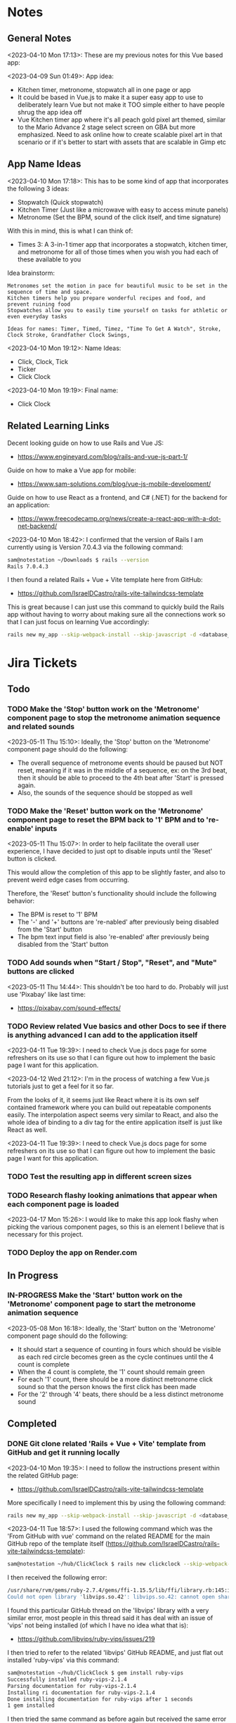 #+TODO: TODO(t) IN-PROGRESS (p) | DONE(d) CANCELLED(c)
#+PRIORITIES: 1 5 3
* Notes
** General Notes
<2023-04-10 Mon 17:13>: These are my previous notes for this Vue based app:

<2023-04-09 Sun 01:49>: App idea:
- Kitchen timer, metronome, stopwatch all in one page or app
- It could be based in Vue.js to make it a super easy app to use to deliberately learn Vue but not make it TOO simple either to have people shrug the app idea off
- Vue Kitchen timer app where it's all peach gold pixel art themed, similar to the Mario Advance 2 stage select screen on GBA but more emphasized. Need to ask online how to create scalable pixel art in that scenario or if it's better to start with assets that are scalable in Gimp etc

** App Name Ideas
<2023-04-10 Mon 17:18>: This has to be some kind of app that incorporates the following 3 ideas:
- Stopwatch (Quick stopwatch)
- Kitchen Timer (Just like a microwave with easy to access minute panels)
- Metronome (Set the BPM, sound of the click itself, and time signature)

With this in mind, this is what I can think of:
- Times 3: A 3-in-1 timer app that incorporates a stopwatch, kitchen timer, and metronome for all of those times when you wish you had each of these available to you

Idea brainstorm:
#+begin_src text
Metronomes set the motion in pace for beautiful music to be set in the sequence of time and space.
Kitchen timers help you prepare wonderful recipes and food, and prevent ruining food
Stopwatches allow you to easily time yourself on tasks for athletic or even everyday tasks

Ideas for names: Timer, Timed, Timez, "Time To Get A Watch", Stroke, Clock Stroke, Grandfather Clock Swings,
#+end_src

<2023-04-10 Mon 19:12>: Name Ideas:
- Click, Clock, Tick
- Ticker
- Click Clock

<2023-04-10 Mon 19:19>: Final name:
- Click Clock

** Related Learning Links
Decent looking guide on how to use Rails and Vue JS:
- https://www.engineyard.com/blog/rails-and-vue-js-part-1/

Guide on how to make a Vue app for mobile:
- https://www.sam-solutions.com/blog/vue-js-mobile-development/

Guide on how to use React as a frontend, and C# (.NET) for the backend for an application:
- https://www.freecodecamp.org/news/create-a-react-app-with-a-dot-net-backend/

<2023-04-10 Mon 18:42>: I confirmed that the version of Rails I am currently using is Version 7.0.4.3 via the following command:
#+begin_src bash
sam@notestation ~/Downloads $ rails --version
Rails 7.0.4.3
#+end_src

I then found a related Rails + Vue + Vite template here from GitHub:
- https://github.com/IsraelDCastro/rails-vite-tailwindcss-template

This is great because I can just use this command to quickly build the Rails app without having to worry about making sure all the connections work so that I can just focus on learning Vue accordingly:
#+begin_src bash
rails new my_app --skip-webpack-install --skip-javascript -d <database_you_want> -m https://raw.githubusercontent.com/IsraelDCastro/rails-vite-tailwindcss-template/master/template.rb --vue
#+end_src

* Jira Tickets
** Todo
*** TODO Make the 'Stop' button work on the 'Metronome' component page to stop the metronome animation sequence and related sounds
<2023-05-11 Thu 15:10>: Ideally, the 'Stop' button on the 'Metronome' component page should do the following:
- The overall sequence of metronome events should be paused but NOT reset, meaning if it was in the middle of a sequence, ex: on the 3rd beat, then it should be able to proceed to the 4th beat after 'Start' is pressed again.
- Also, the sounds of the sequence should be stopped as well

*** TODO Make the 'Reset' button work on the 'Metronome' component page to reset the BPM back to '1' BPM and to 're-enable' inputs
<2023-05-11 Thu 15:07>: In order to help facilitate the overall user experience, I have decided to just opt to disable inputs until the 'Reset' button is clicked.

This would allow the completion of this app to be slightly faster, and also to prevent weird edge cases from occurring.

Therefore, the 'Reset' button's functionality should include the following behavior:
- The BPM is reset to '1' BPM
- The '-' and '+' buttons are 're-nabled' after previously being disabled from the 'Start' button
- The bpm text input field is also 're-enabled' after previously being disabled from the 'Start' button

*** TODO Add sounds when "Start / Stop", "Reset", and "Mute" buttons are clicked
<2023-05-11 Thu 14:44>: This shouldn't be too hard to do. Probably will just use 'Pixabay' like last time:
- https://pixabay.com/sound-effects/

*** TODO Review related Vue basics and other Docs to see if there is anything advanced I can add to the application itself
<2023-04-11 Tue 19:39>: I need to check Vue.js docs page for some refreshers on its use so that I can figure out how to implement the basic page I want for this application.

<2023-04-12 Wed 21:12>: I'm in the process of watching a few Vue.js tutorials just to get a feel for it so far.

From the looks of it, it seems just like React where it is its own self contained framework where you can build out repeatable components easily. The interpolation aspect seems very similar to React, and also the whole idea of binding to a div tag for the entire application itself is just like React as well.

<2023-04-11 Tue 19:39>: I need to check Vue.js docs page for some refreshers on its use so that I can figure out how to implement the basic page I want for this application.
*** TODO Test the resulting app in different screen sizes
*** TODO Research flashy looking animations that appear when each component page is loaded
<2023-04-17 Mon 15:26>: I would like to make this app look flashy when picking the various component pages, so this is an element I believe that is necessary for this project.
*** TODO Deploy the app on Render.com
** In Progress
*** IN-PROGRESS Make the 'Start' button work on the 'Metronome' component page to start the metronome animation sequence
<2023-05-08 Mon 16:18>: Ideally, the 'Start' button on the 'Metronome' component page should do the following:
- It should start a sequence of counting in fours which should be visible as each red circle becomes green as the cycle continues until the 4 count is complete
- When the 4 count is complete, the '1' count should remain green
- For each '1' count, there should be a more distinct metronome click sound so that the person knows the first click has been made
- For the '2' through '4' beats, there should be a less distinct metronome sound
** Completed
*** DONE Git clone related 'Rails + Vue + Vite' template from GitHub and get it running locally
<2023-04-10 Mon 19:35>: I need to follow the instructions present within the related GitHub page:
- https://github.com/IsraelDCastro/rails-vite-tailwindcss-template

More specifically I need to implement this by using the following command:
#+begin_src bash
rails new my_app --skip-webpack-install --skip-javascript -d <database_you_want> -m https://raw.githubusercontent.com/IsraelDCastro/rails-vite-tailwindcss-template/master/template.rb --vue
#+end_src

<2023-04-11 Tue 18:57>: I used the following command which was the 'From GitHub with vue' command on the related README  for the main GitHub repo of the template itself (https://github.com/IsraelDCastro/rails-vite-tailwindcss-template):
#+begin_src bash
sam@notestation ~/hub/ClickClock $ rails new clickclock --skip-webpack-install --skip-javascript -d postgresql -m https://raw.githubusercontent.com/IsraelDCastro/rails-vite-tailwindcss-template/master/template.rb --vue
#+end_src

I then received the following error:
#+begin_src bash
/usr/share/rvm/gems/ruby-2.7.4/gems/ffi-1.15.5/lib/ffi/library.rb:145:in `block in ffi_lib': Could not open library 'vips.so.42': vips.so.42: cannot open shared object file: No such file or directory. (LoadError)
Could not open library 'libvips.so.42': libvips.so.42: cannot open shared object file: No such file or directory
#+end_src

I found this particular GitHub thread on the 'libvips' library with a very similar error, most people in this thread said it has deal with an issue of 'vips' not being installed (of which I have no idea what that is):
- https://github.com/libvips/ruby-vips/issues/219

I then tried to refer to the related 'libvips' GitHub README, and just flat out installed 'ruby-vips' via this command:
#+begin_src bash
sam@notestation ~/hub/ClickClock $ gem install ruby-vips
Successfully installed ruby-vips-2.1.4
Parsing documentation for ruby-vips-2.1.4
Installing ri documentation for ruby-vips-2.1.4
Done installing documentation for ruby-vips after 1 seconds
1 gem installed
#+end_src

I then tried the same command as before again but received the same error as before:
#+begin_src bash
sam@notestation ~/hub/ClickClock $ rails new clickclock --skip-webpack-install --skip-javascript -d postgresql -m https://raw.githubusercontent.com/IsraelDCastro/rails-vite-tailwindcss-template/master/template.rb --vue
#+end_src

<2023-04-11 Tue 19:21>: I then did more research and found this particular GitHub issues thread on the same error as shown above:
- https://github.com/loomio/loomio/issues/9492

Within that thread, one of the commenters said to literally install the affected dependency, so I tried to via this command:
#+begin_src bash
sam@notestation ~/hub/ClickClock $ sudo apt-get install libvips libvips-dev
#+end_src

I was able to then successfully be able to get the related command working without a problem:
#+begin_src bash
sam@notestation ~/hub/ClickClock $ rails new clickclock --skip-webpack-install --skip-javascript -d postgresql -m https://raw.githubusercontent.com/IsraelDCastro/rails-vite-tailwindcss-template/master/template.rb --vue
#+end_src

<2023-04-11 Tue 19:38>: I was able to run 'rails s' without an issue, so I would say this portion is complete. The next item is to actually check out Vue's related docs.
*** DONE Install Vue + Vite since they go hand in hand with each other to get the basic 'Hello World' app working in 'dev' mode
<2023-04-17 Mon 11:44>: After a bit of thinking on this topic, I realized that my previous route of hoping some random Rails template would work is kind of silly. Plus, it didn't even install the package.json needed for Vue so clearly something is messed up with that guy's project, and he didn't bother to reply to my GitHub isuses page bug report, so it's whatever. I need to move on anyway.

With this in mind, I tried using this particular video as a guide:
- Creating Your First Vue 3 App with Vite - A Beginner's Tutorial (https://www.youtube.com/watch?v=JLt3GrDZDvQ)

I also used the related 'Vite' docs in tandem:
- https://vitejs.dev/guide/

I used this command accordingly:
#+begin_src bash
npm create vite@latest
#+end_src

I then followed the prompts accordingly.

I then proceeded to do the following commands:
#+begin_src bash
npm install
npm run dev
#+end_src

<2023-04-17 Mon 11:50> With that in mind, I was able to get the 'Hello World' type Vue app to work as intended.
*** DONE Modify actual 'Hello World' Vue app to display a few other items so that I get the hang of actually editing the project
<2023-04-17 Mon 11:51>: I would like to figure out how to actually edit their 'Hello World' project so that I can figure out how to build more components for the application itself.

<2023-04-17 Mon 11:52>: As per the main homepage from the 'Hello World' app itself, it asked me to modify the 'components/HelloWorld.vue' file in order to modify it accordingly.

It seems like it does components in a similar way to how React does it, so it shouldn't take too much brain power to figure out how to add more components as I go along.

<2023-04-17 Mon 14:21>: I used the following video as a reference ontop of the existing Docs since I just wanted to add components as I went along and multiple 'Views' to add different pages. This guy basically uses Vue + Vite + Vue-Router, which is exactly what I'm using in my scenario:
- How to Setup a Basic Vite + Vue Project (+ Vue Router) 2022 (https://www.youtube.com/watch?v=PciUq6HcUNc)

I also used the 'Vue Router' docs as well:
- https://router.vuejs.org/installation.html

I used the following command to install version 4 of 'Vue-Router':
#+begin_src bash
npm install vue-router@4
#+end_src

I then proceeded to follow the guide, and overall, I got a working app with multiple 'views' for separate pages.

I was a bit confused on what was the difference between 'components' and 'views' for the Vue.js framework, but after a bit of research, I found this particular answer on StackOverflow which helped elucidate this process for me:
- https://stackoverflow.com/questions/50865828/what-is-the-difference-between-the-views-and-components-folders-in-a-vue-project

Basically, its just a matter of preference. From my understanding, you place the individual 'View' pages in the 'views' directory

*** DONE Record related command to run application in 'dev' mode
<2023-04-17 Mon 15:32>: Just wanted to include this for future reference, aka if you want to just run this application in 'dev' mode, just use the following command:
#+begin_src bash
npm run dev
#+end_src
*** DONE Work on creating a Figma wireframe for the application to plan out what I want on each component page
<2023-04-11 Tue 19:40>: I would like to revisit some basic Figma tutorials to get a good wireframe going for the application itself so I can plan out its features.

<2023-04-17 Mon 15:25>: This should be my next step as I really should be wireframing out the overall look and feel of the app.

Afterwards, I will translate it to Vue based components.

Once the basic components are then present, I can proceed with making flashy looking buttons, and looking into cool animations.

<2023-04-18 Tue 14:14>: I was able to watch this video to learn more of the basics of Figma, and honestly, it's not too hard. I think before when I tried using it, I was under pressure of trying to do that stupid test for that one shill ass job.

Most of these YouTubers in this realm are a bit grifty, but this video was good to learn the basics:
- Figma UI Design Tutorial: Get Started in Just 24 Minutes! (https://www.youtube.com/watch?v=FTFaQWZBqQ8)

Also, the only site that was worthwhile for icons with a related account was this one:
- https://freeicons.io/

Here's a useful site to obtain related Figma templats for reference to see what other people have done for mobile app designs:
- https://figmaresource.com/category/ui-kits/page/5/

Here was a cool Half Life themed one I found that had a really really cool looking center button I would love to replicate sometime:
- https://www.figma.com/file/oIAQW5RLtTgVqBAH73TeMi/Half-Life?node-id=30-3075&t=09r6OM5YsT0Cb84H-0

<2023-04-18 Tue 14:39>: Overall, the design is complete here:
- https://www.figma.com/file/45qGh4g17WCbewzEaZX70s/ClickClock-Figma-Template

I really like what I did so far and I think it's pretty good for what I did so far. Simple yet effective. Honestly, it looks good.

Now I have to figure out how to pull all of this out of Figma, and into an actual website that I can play with.
*** DONE Figure out a gameplan to translate Figma wireframe site components into actual useable Vue basd web components
<2023-04-18 Tue 14:41>: My next goal is to translate what I created for the wireframe and into an actual Vue app itself.

Related links I researched:
- This is a somewhat long-winded React centered tutorial on how to translate Figma components into a React component. Though it's useful, I really just need to export what I created into HTML components or at least buttons etc to be placed onto a page so I don't think this is the best route honestly at the moment:
- Figma To React JS | Build A Modern Responsive Website - Project Set Up (https://www.youtube.com/watch?v=zwj4x2q_HcE)

<2023-04-18 Tue 15:16>: After doing some research, most of what's present is just "Use this plugin" --> followed by "Oh wow, this plugin doesn't even translate the page correctly" / "Oh wow, it's not even letting me export the buttons as intended"

What's pretty ironic is that I might have to just go ahead and implement this by hand manually since there's no really easy way to do this...

You would think... for a tool like Figma that they didn't think to help facilitate the process of exporting the designs themselves into translatable web pages... It makes no sense to me why they have to piggyback off of rando 'plugin' creators...

Either way, I guess I have to make these components manually for now, but at least I have a very good sense of what I actually want to do.

What I will probably do in the truest sense / easiest route is to just make a literal mockup of the current design with div tags and buttons, scale it up to look close to what I planned, and go from there.

This beats having to figure out which plugin ACTUALLY works from Figma. I will admit though, it is a really nice tool but its exporting functionality is God awful though.

<2023-04-18 Tue 15:35>: The goal for the workflow going forward involves the following (if I do this all manually):
- Create a component for the top 30% half of the screen called 'TopFrame.vue'
- Create a component for the bottom 70% half of the screen called 'BottomFrame.vue'
- For each of these components, literally create rectangle based div tags that look similar to what is present on the Figma template which shouldn't be hard at all
- The buttons could easily be exported and brought into something else like GIMP to be further designed and chromed up so that 'hover' and 'click' actions are very obvious
- Once the design is actually present and each page is accessible, it's just a matter of literally rigging up each of the buttons to separate functions in the Vue components
- Once the buttons are actually working in their basic state, I can then explore various NPM packages that handle timers and metronome clicks as well as muting capabilities
- After that, the app should be pretty much done and ready for testing on multiple devices including mobile and desktop screens
- The only thing after that would include deploying it to something like Render.com

<2023-04-19 Wed 15:10>: My revised version of this workflow goes as follows:
- Create every individual component for the top half of the app minus the nav bar buttons at the top: even if it includes redundancy, this can be further refactored later so that if it works for now, great just use it and move on
- Figure out the basic CSS styling for each component so that it closely matches the actual wireframed app itself
- Create the individual buttons necessary for the bottom nav bar in GIMP or through CSS manipulation of the basic 'button' HTML tag itself
- Rig the individual buttons to related Vue functions and get it working with a basic console.log statement to prove they are useable
- Look into NPM packages that provide timer functionality (for counting up and down) as well as metronome and volume packages
- Make the individual buttons actually work to provide changes on screen
- Review related Vue basics and other Docs to see if there is anything advanced I can add to the application itself
- Test the resulting app in different screen sizes
- Create modified buttons using gold style pixel art
- Research flashy looking animations that appear when each component page is loaded
- Deploy the app on Render.com

<2023-04-19 Wed 15:15>: With this in mind, I am marking this task as complete
*** DONE Create every individual component for the top half of the app minus the nav bar buttons at the top: even if it includes redundancy, this can be further refactored later so that if it works for now, great just use it and move on
<2023-04-19 Wed 15:18>: This portion is complete as there are individual 'Vue' based 'views' present for each individual page.

This can be further refactored later so that each page is a template with some provided components that are passed in via props via however which way that Vue does it, but for now, it works and is good for now.
*** DONE Figure out the basic CSS styling for each component so that it closely matches the actual wireframed app itself
<2023-04-19 Wed 15:19>: I am slowly trying ot figure it out, but it has becoming a bit hard to really match the wireframe itself.

Again, I just wish Figma gave you the basics to work with, but alas, it isn't as good as Dreamweaver used to be in that respect.

My opinion aside, I will continue to just try to manipulate the CSS further to match it. The results are like 60% of the way there, but definitely need tweaking.

<2023-04-19 Wed 16:13>: I removed a lot of the CSS involved in the base Vue app, but am struggling with getting the height to actually cooperate with me.

I used the 'background-repeat' option to make the buttons appear with the specific flat icons.

I will do some more research as to why the CSS is acting so weird.

<2023-04-20 Thu 17:11>: I got really really close to the Figma template with must deliberation. I figured out the CSS styling IS available in Figma, so that helped a ton.

I found this particular font that matched my Figma design's font:
- https://fonts.google.com/specimen/Fredoka

I then used this Stack Overflow post as a reference for how to insert custom fonts into the CSS stylesheet for a Vue app itself:
- https://stackoverflow.com/questions/51516084/how-do-i-add-a-google-font-to-a-vuejs-component

<2023-04-20 Thu 17:23>: I am getting closer, but there is one big issue I see after making all of these custom buttons:
- Without related text in the middle of the button, the action of switching 'View' pages on the fly doesn't work.
- There is still a grey background for the buttons despite that not being present in the .png form of the buttons.
- I would need to figure out how to resize the title for each page accordingly for longer words, probably will do so with more of an 'id' specific approach for styling on words like 'Stopwatch' or 'Metronome'.
- I probably will need to borrow from MaterialUI just for the time input field to make it just nice by default.

Getting there though :)

<2023-04-21 Fri 13:12>: I did some manipulation, and basically, you don't even need a 'button' HTML tag for the 'router-link' tags from Vue anyway, so I just literally applied the same CSS styling as the previous buttons, and it works just fine.

I changed the title tags to be smaller whenever necessary for the 'Stopwatch' and 'Metronome' sections.

I also realized that I will actually need the top half of the app to display the output for the app itself because the bottom is used for input anyway and would be super jenky if I didn't make it too obvious.

With this in mind, I have a better sense that I probably should just use something like MaterialUI to make input fields just easier from the get-go. I found a project that combines Vue and Material UI here:
- https://www.creative-tim.com/vuematerial

I then installed the related 'vue-material' component with the following command:
#+begin_src bash
npm install vue-material --save
#+end_src

More specifically, I am borrowing from the related docs page example for the Metronome input form itself:
- https://www.creative-tim.com/vuematerial/components/form

I also found a great example to utilize just for the ideas for the 'Stopwatch' view itself:
- https://github.com/jinderbrar/Stopwatch-using-ReactJS-and-Material-UI

It was from this example that I realized that the very top portion of the app needs to accommodate the output of the app, while the bottom of the app allows the user to input whatever they would like.

<2023-04-21 Fri 13:19>: I looked more into this, and what sucks is that 'vue-material' does NOT support Vue 3, which I am using for my project.

With that in mind, I will have to probably resort to using Bootstrap or maybe even Tailwind.

<2023-04-21 Fri 13:21>: I did further research, and found the SAME exact issues in which even Bootstrap doesn't even support Vue 3:
- https://github.com/bootstrap-vue/bootstrap-vue-next

<2023-04-21 Fri 13:31>: Apparently, Tailwind DOES support Vue3, so I guess this is a reason to just flatout try Tailwind as well this time around. I literally only need like 2 separate input fields anyway, so it's worth a shot.

With this in mind, I went ahead and used the following commands to install Tailwind components:
#+begin_src bash
npm install tailwindcss@latest
npm install @headlessui/vue @heroicons/vue
#+end_src

<2023-04-21 Fri 13:39>: My next steps need to be to actually go over the related Tailwind docs in terms of how to add them to my existing Vue project:
- https://tailwindui.com/documentation#vue-installing-dependencies

I then need to actually pick a component and just put it into the project to see if it works:
- https://tailwindui.com/components
- https://tailwindui.com/components/application-ui/forms/input-groups

<2023-04-21 Fri 15:33>: Apparently, "Tailwind UI" is NOT free. With this in mind, I will have to do more research on their site's docs pages to get more info about input fields I could use from their component library:
- https://tailwindcss.com/

Here are two related links of prebuilt components to use in my app as well that are Tailwind related:
- https://tailwindcomponents.com/

<2023-04-21 Fri 16:08>: This looks like a good Tailwind CSS based input field for the Metronome 'view' page:
- https://tailwindcomponents.com/component/number-input-counter

<2023-04-21 Fri 16:39>: I incorporated the related example in the Metronome page:
- https://tailwindcomponents.com/component/number-input-counter

I will have to decide on how I want to handle the time input for the 'Stopwatch' and 'Timer' pages.

After that, I can finally rig up the buttons, and do further tasks along the workflow since the UI is looking almost what I want it to be at this point minus a few tweaks overall.

<2023-04-24 Mon 11:45>: I found this particular resource to use 'router-link' in conjunction with a button. You basically have to wrap the 'router-link' around the button itself, and use the 'to', 'custom', and 'v-slot' attributes for the 'router-link' section, and then use the '@click' and 'role' attributes for the button itself:
- https://codingbeautydev.com/blog/vue-router-link-button/

I then used these two links as references for using 'font-awesome' style icons for the HTML buttons as well since I think doing the buttons via pure CSS will achieve flashier, and easier to manage effects instead of having to manually create the same types of buttons by hand even using GIMP:
- https://www.w3schools.com/howto/howto_css_icon_buttons.asp
- https://fontawesome.com/

I also used this StackOverflow post to determine how to add the actual Font Awesome CSS based CDN stylesheet to the actual project itself:
- https://stackoverflow.com/questions/51314997/how-to-add-cdn-css-file-to-vue-cli-3-project

<2023-04-24 Mon 11:53>: I then used this reference page to be able to install the Font Awesome icons as well:
- https://fontawesome.com/docs/web/use-with/vue/

I then used this related NPM command to install the Font Awesome icons:
#+begin_src bash
npm i --save @fortawesome/fontawesome-svg-core
npm i --save @fortawesome/free-solid-svg-icons
npm i --save @fortawesome/free-regular-svg-icons
npm i --save @fortawesome/free-brands-svg-icons
npm i --save @fortawesome/vue-fontawesome@latest-3
#+end_src

I then found a desired icon here:
- https://fontawesome.com/icons/circle-info?f=classic&s=light

I then tried to use the following syntax within the page itself to try to use the icon itself within my Vue project:
#+begin_src js
<font-awesome-icon :icon="['fal', 'circle-info']" />
#+end_src

<2023-04-24 Mon 12:05>: After failing with the above HTML syntax itself, I then used this page as a reference to add the Font-Awesome library as a 'component' to the 'main.js' file itself in the project:
- https://fontawesome.com/docs/web/use-with/vue/add-icons

<2023-04-24 Mon 16:02>: I used this video as a reference guide on how to really actually use Font Awesome with Vue 3, and even though it was from 2 years ago, the premise was pretty muc hthe same:
- How to Add Font Awesome Icons in Vue 3 (https://www.youtube.com/watch?v=MoDIpTuRWfM)

<2023-04-24 Mon 16:44>: I used this guide as a reference on how to make glossy buttons:
- https://simplestepscode.com/css-glass-button-tutorial/#

I then found this StackOverflow post for a solution on how to center the button's CSS styling as well to use "display:flex; justify-content:center" on the parent button's CSS styling:
- https://stackoverflow.com/questions/61675732/vertically-center-font-awesome-icon-and-text-inside-an-a-tag-router-link

<2023-04-24 Mon 17:04>: I also figured out that you can change the icon color for a Font Awesome icon by just adding color changing properties to the class via this StackOverflow post:
- https://stackoverflow.com/questions/14474452/can-i-change-the-color-of-font-awesomes-cog-icon

<2023-04-24 Mon 17:15>: I then focused on the Tailwind CSS side of the styling issue for the "Metronome" page as I really need a nice looking input field to carry that page effectively.

I then installed the Tailwind CSS components by following this Vue + Vite + TailwindCSS related guide:
- https://www.codingthesmartway.com/how-to-use-tailwind-css-with-vue-and-vite/

I then used the following commands accordingly:
#+begin_src bash
npm install -D tailwindcss postcss autoprefixer
npx tailwindcss init -p
#+end_src

I then added the following to the 'tailwind.config.js' file in the root directory:
#+begin_src js
/** @type {import('tailwindcss').Config} */
module.exports = {
  content: [
    "./index.html",
    "./src/**/*.{vue,js,ts,jsx,tsx}",
  ],
  theme: {
    extend: {},
  },
  plugins: [],
}
#+end_src

I then added the Tailwind directives to the 'style.css' stylesheet:
#+begin_src css
/* Adding Tailwind directives: */
@tailwind base;
@tailwind components;
@tailwind utilities;
#+end_src

I then ran the following command:
#+begin_src
sam@notestation ~/hub/ClickClock $ npx tailwindcss -i ./src/style.css -o ./dist/output.css --watch
#+end_src

<2023-04-24 Mon 17:41>: I had to restart the 'vterm' terminal running 'npm run dev' but after doing so, I was finally able to see the Tailwind CSS styling take place for the example I borrowed from 'TailwindComponents' site.

<2023-04-24 Mon 17:45>: I did realize that with every single CSS change now that the whole project is based upon Tailwind, I will always have to re-run the following command to reprocess the CSS accordingly:
#+begin_src bash
npx tailwindcss -i ./src/style.css -o ./dist/output.css --watch
#+end_src

With this in mind, I still have to re-adjust the header styling to slightly better match the Figma template.

I will also have to figure out how to rig the "Metronome" page's increment and decrement buttons accordingly to actually work to update the input field too since this is useful to give the user more of a choice in the matter of whatever button style they prefer.

Past that, I probably have to figure out a good styled input field for the 'Timer' and 'Stopwatch' component pages.

After that, I can finally rig up the buttons, and do the rest of the tasks for this project.

<2023-04-25 Tue 13:40>: I borrowed from this StackOverflow post to remove the default increment buttons:
- https://stackoverflow.com/questions/40690284/remove-increment-and-decrement-icon-from-input-field

I also used this MDN page as a reference for 'min' and 'max' attributes:
- https://developer.mozilla.org/en-US/docs/Web/HTML/Element/input/number

<2023-04-25 Tue 14:52>: I used this StackOverflow post as a reference to make list item bulletpoints that are literally circle shapes which is kind of cool as well:
- https://stackoverflow.com/questions/23580181/how-can-i-draw-four-circles-in-single-div-element

I also borrowed the idea to make multiple red circles for a metronome app via this metronome app screenshot as well which makes sense to communicate the idea of time clicking away for a metronome on an app like this, specifically under the 'Tempo App Series' section:
- https://www.lindebladpiano.com/blog/best-metronome-apps

I plan on making each of the shapes change a different color as the click keeps happening in sequences of just 4/4 time since I just wanted to make a basic metronome.

<2023-04-25 Tue 15:57>: I'm trying to figure out how exactly I want to implement the input and output fields for both the "Stopwatch" and "Timer" sections of the app.

I found example apps that just are a stopwatch by default like this:
- https://reacttailwindstopwatch.netlify.app/

I also found Tailwind component libraries like "DaisyUI" that literally have 'Countdown' fields, but NOT 'Countup' fields which sucks because it's going to be super awkward to implement if I have it on one page but not the other:
- https://daisyui.com/components/countdown/
- https://daisyui.com/docs/install/

I also realized that the 'Stopwatch' portion doesn't even need an input field either.

<2023-04-25 Tue 16:12>: I did more research and found these three random similar examples:
- Coming Soon Page with Countdown Timer using Tailwind CSS & Alpine JS (https://www.youtube.com/watch?v=XsSp0X1lrEU)
- https://www.frontendmentor.io/solutions/countdown-timer-using-html-tailwind-css-and-some-javascript-EpjTileq5
- https://tailwindcomponents.com/component/countdown-timer

Their approach is to flat out display the 'Days', 'Hours', 'Minutes', and 'Seconds' into square blocks.

I can probably just do the same approach for my own application since I really only wanted to create a kitchen timer with 3 choices for 'hr' (hours), 'min' (minutes), and 'sec' (seconds).

I think the next approach I need to do is to create square input blocks with labels in a similar fashion for the 'Kitchen Timer' portion of my application.

<2023-04-25 Tue 16:17>: I found this particular Tailwind Docs page on the topic of 'box-sizing' that might be useful since I can just box up inputs accordingly in 2 digit boxes for hours, mins, and seconds which actually fits the paradigm of using time inputs anyway:
- https://tailwindcss.com/docs/box-sizing

<2023-04-25 Tue 16:34>: This app has really cool fonts, and might be worthwhile to borrow the vibe from:
- https://codepen.io/raphael_octau/pen/XxeqRJ

<2023-04-25 Tue 16:46>: I also found this particular StackOverflow post useful as a reference as this allows you to have multiple input fields on the same line:
- https://stackoverflow.com/questions/18470682/html-form-make-inputs-appear-on-the-same-line

However, I might borrow heavily from this particular example as this has multiple inputs on the same line as well:
- https://tailwindcomponents.com/component/countdown-timer

<2023-04-26 Wed 11:08>: I used the 'Box Sizing' docs page to apply a 'box' div from Tailwind around each input:
- https://tailwindcss.com/docs/box-sizing

I then used this StackOverflow example for the reminder to use 'display:block' for the 'input' and 'label' tag in a scenario like this where you want the label ABOVE the input tag:
- https://stackoverflow.com/questions/6046110/styling-form-with-label-above-inputs

I also referred to this Tailwind docs page for how to adjust the text sizing for the inputs as well:
- https://tailwindcss.com/docs/font-size

<2023-04-26 Wed 11:16>: I believe most of the latest styling changes now reflect the initial design template dictated by the Figma design template.

With this in mind, this task is complete.
*** DONE Get the related 'Start' button on the 'Timer' component to actually start counting down the time accordingly and to end with a sound being played
<2023-04-26 Wed 11:20>: Now that the Figma design template is pretty much set, it is time to rig the buttons accordingly so that I can use actual JS for once in this project :)

Though I learned a lot from trying to match the wireframe, I learned that it is not easy to do this at all, but appreciate a good design that dictates everything going forward as it made the app look way better than I intended it to.

With this in mind, I will explore the buttons themselves.

<2023-04-26 Wed 11:41>: I can easily do event handling with basic JavaScript but I am also debating if I should also explore it with how Vue does it.

I checked their Docs page on the subject, and they are just as bad as the React docs page in the sense that all of these examples have zero context behind them, meaning they leave a TON of information out and only provide small snippets, when they should really provide small self contained examples in codeblocks but with 'html', 'js' etc tabs instead:
- https://vuejs.org/guide/essentials/event-handling.html#method-handlers

I will try to see if there are any actual guides on how to actually use the 'methods' keyword in this context since their example sucks at explaining if this should be in the 'template' block or even just the 'script' block at the bottom of a particular .Vue file.

<2023-04-26 Wed 15:36>: I tried referring to this video for reference to how Vue handles the concept of 'event handling':
- #07 - Event Handling - Vue 3 Tutorial (https://www.youtube.com/watch?v=o41UaWgkf_4)

<2023-04-26 Wed 15:44>: I found this particular reference page to be helpful from the Vue docs:
- https://vuejs.org/guide/essentials/forms.html

Basically, the way Vue handles event handling is by simplifying it to the 'v-model' directive which negates any need for using ':value' or '@input' attributes on an input tag.

What I can probably do in my scenario is then add 'v-model' directives to the input tags for the 'hours', 'minutes', and 'seconds' input tags to then easily and dynamically use before the user presses the 'Start' button.

<2023-04-26 Wed 15:56>: I noticed in the Vue Docs page example's sandbox that the 'return' statement allows for the variable you are trying to create to be accessed:
- https://play.vuejs.org/#eNo9jdEKwjAMRX8l9EV90L2POvAD/IO+lDVqoetCmw6h9N/NmBuEJPeSc1PVg+i2FFS90nlMnngwEb80JwaHL1sCQzURwFm258u2AyTkkuKuACbM2b6xh9Nps9o6pEnp7ggWwThRsIyiADQNz40En3uodQ+C1nRHK8HaRyoMy3WaHYa7Uf8To0CCRvzMwWESH51n4cXvBNTd8Um1H0FuTq0=

With this in mind, I applied it to my project and it works to actively output it to a paragraph element as a test which is great.

The problem I am having currently is that the 'startTimer' function I am creating does not have access to the 'hrinput', 'mininput', and 'secinput' variables for just basic console.log statements.

<2023-04-26 Wed 16:28>: I did some further research on the topic of using 'v-model' directives in conjunction with the 'methods' section of the 'script' tag in a Vue application, and found this particular article, especially the '3. "Powerful" computed property' section to be pretty helpful:
- https://dev.to/vcpablo/vuejs-2-different-ways-to-implement-v-model-1mjf

This article linked to this particular page on the topic of using 'getters and setters' in terms of Vue:
- https://vuejs.org/guide/essentials/computed.html#basic-example

After looking at their example, it was clear why I wasn't getting any info back as I wasn't using the object orientated idea of using 'this.' to access the specific instance variable.

With this in mind, I was able to use 'this.' within the custom 'startTimer' method I created, and I am now easily seeing the values appear in console as expected.

<2023-05-01 Mon 13:59>: I did more research into this, and 'Moment' package derivatives seem like a better approach than having to deal with the 'Date' object itself as such approaches sometimes utilize Unix timestamps in weird ways to the point where you're better off just using a library that is built to handle situations like mine.

Basically, I need a date timestamp library that finds the current date time stamp, and adds to it to determine a new date timestamp in the future, and I would basically be counting down from the current date timestamp up until the new one.

'Day.js' seems to fit the bill in my opinion:
- https://day.js.org/en/

The docs pages seem pretty decent as well for the intent that I have as well, especially their '.add' method to the 'dayjs' object itself which I could just add the 'hours', 'minutes', and 'seconds' onto in order to determine the final countdown timestamp:
- https://day.js.org/docs/en/manipulate/add

I used the following page to install the 'dayjs' package from NPM as a reference:
- https://day.js.org/docs/en/installation/node-js

I also used this exact NPM command accordingly:
#+begin_src bash
npm install dayjs
#+end_src

I also referred to this related Vue workaround to include 'dayjs' taken from this StackOverflow post:
- https://stackoverflow.com/questions/66559331/how-to-properly-use-dayjs-inside-vue-3-app-and-component

I basically imported the 'dayjs' package within the 'main.js' file itself, and then used '.provide' within the 'createApp' section at the bottom of the 'main.js' file to allow 'dayjs' to be known throughout the project accordingly.

<2023-05-01 Mon 15:51>: I tried the methods listed in that StackOverflow post above (https://stackoverflow.com/questions/66559331/how-to-properly-use-dayjs-inside-vue-3-app-and-component), but none of them seemed to really work.

I found a related GitHub repo post that basically shows you how to just add it as a new plugin in the 'plugins' folder with a few 'Object' related statements:
- https://github.com/Juceztp/vue-dayjs

With this in mind, I placed the following within the 'plugins/Dayjs.js' file:
#+begin_src js
import Vue from 'vue';
import dayjs from 'dayjs';

Object.defineProperties(Vue.prototype, {
    $date: {
        get() {
            return dayjs
        }
    }
});
#+end_src

<2023-05-01 Mon 16:01>: I tried implementing this idea, but received the '' error when doing so.

I then found this StackOverflow post on this topic:
- SyntaxError: ambiguous indirect export: default Error when importing my own class

Judging from some of the posts present, especially even the 'vue3' based plugin for 'dayjs' itself's advice (https://github.com/DevAccess/vue3-dayjs), I will probably just opt to use the 'provide/inject' method instead, related quote:
#+begin_src text
This plugin allows you to easily include Day.js globally. This is not recommended with Vue 3, and they recommend using provide/inject instead.
#+end_src

<2023-05-01 Mon 16:18>: I am still struggling with plugin injection, so I looked around, and found 'vue-moment' instead, so this might be a more sane approach to the simple problem of dealing with date timestamp issues:
- https://www.npmjs.com/package/vue-moment

With this in mind, I installed 'vue-moment' via the following NPM command:
#+begin_src bash
npm install vue-moment
#+end_src

<2023-05-01 Mon 16:26>: I found the original 'moment' NPM package, and opted to use this instead:
- https://www.npmjs.com/package/moment

I then installed it with this npm command:
#+begin_src bash
npm install moment
#+end_src

I then found a corresponding StackOverflow post on how to incorporate it into a Vue project, more specifically, the 'In your package.json in the "dependencies" section add moment:' answer provided by Pawel Gościcki
- https://stackoverflow.com/questions/34308004/moment-js-with-vuejs

<2023-05-01 Mon 16:38>: I looked deeper into the Moment.js docs, and its just a matter of calling 'moment()' and just playing around with the methods present, so I opted for this approach. Not sure why so many solutions around this library or even 'Day.js' are so complicated when Moment just takes care of this in such easier steps. However, good docs are hard to find sometimes, so this could have been improved upon instead of all this separate research to be honest.

<2023-05-08 Mon 07:03>: I did some research into a few ways to convert the given time calculations.

My general idea is to convert everything into seconds, countdown from that total amount, and just redisplay that amount as a loop goes on within the top display headers at the top of the application.

Here's a StackOverflow post I used as a small reference:
- https://stackoverflow.com/questions/37096367/how-to-convert-seconds-to-minutes-and-hours-in-javascript

Here's my gameplan of how I plan on solving the calculations for the countdown timer my way:
- Convert the 'hours', and 'minutes' that the user provides to seconds and add them to the 'seconds' amount
- This can be done by the following conversions:
#+begin_src js
// Hour to sec conversion:
let hrSecs = (hr / 1) * (3600 sec / 1 hr);

// Min to sec conversion:
let minSecs = (min / 1 ) * (60 sec / 1 min);

// Sec conversion:
let additionalSecs = secs;

let totalSecs = hrSecs + minSecs + additionalSecs;
#+end_src
- Then, create a while loop with a condition variable that checks to see if the overall sum result is greater than 0
- Within the while loop, decrease the 'counter' variable that is set to the 'sum' variable
- Within this while loop, continuously convert the 'sum' total second results to 'hours' by using:
#+begin_src js
let displayHrs = Math.floor (totalSecs / 3600);
#+end_src
- Within this while loop, continuously convert the 'sum' total second results to 'mins' by multiplying by using:
#+begin_src js
let displayMins = Math.floor(totalSecs % 3600 / 60)
#+end_src
- Within this while loop, continuously convert the 'sum' total second results to 'mins' by multiplying by using:
#+begin_src js
let displaySecs = Math.floor(totalSecs % 3600 % 60)
#+end_src
- Then, output these results within the output sections at the top of the app

<2023-05-08 Mon 08:12>: One major thing I forgot to accommodate for is the fact that this function needs to run once per second with 'setInterval'.

I found this great example on the topic that calls a function once per second, or once every 1000 milliseconds:
- https://vaidehijoshi.github.io/blog/2015/01/06/the-final-countdown-using-javascripts-setinterval-plus-clearinterval-methods/

<2023-05-08 Mon 09:00>: The issue I am currently running into is that the 'display' related variables don't have the right unit conversion. I tried to use a spot fix for the 'displayHrs' conversion variable by dividing by 10. Though this works initially, it gets wonky a bit with various example times.

I think I should look up some other examples that relate to this.

For the most part, I think the root cause of this issue is probably the use of the '%' remainder operator though in this case. Something doesn't seem to be right. It's weird though because unit conversion for me as a topic overall isn't too hard to grasp though. The overall second calculation seems to be just fine, so at least that half of the problem is working just fine.

<2023-05-08 Mon 09:09>: I did a small isolation of the problem itself by literally passing in '0' hours, '1' mins, and '0' secs which resulted in '600' totalSecs.

This itself proved to me that it was doing wonky calculations due to the JavaScript function adding '0' as an additional string value to make '600' total.

I then forced 'parseInt' to convert each of the 'Secs' related variables to become integers which seems to have fixed the issue.

I used this MDN docs page on 'parseInt' as a reference:
- https://developer.mozilla.org/en-US/docs/Web/JavaScript/Reference/Global_Objects/parseInt

<2023-05-08 Mon 09:42>: I am currently trying to figure out why I am not able to pass values from variables created within the 'startTimer' method itself. I am assuming it's just a matter of using 'this.' plus the variable name or something like that with a ternary operator, but that does not seem to be the case.

A lot of the examples I have found so far get close, but are using a Vue method to return one thing only unlike my example where I would need to return many variables as a result of the timer. I am assuming that I might have to just access the 'data' object directly but I'm not quite sure at this point.

Here are the examples I found so far:
- https://cumsum.wordpress.com/2020/08/08/vue3-property-xxx-was-accessed-during-render-but-is-not-defined-on-instance/
- https://www.geeksforgeeks.org/vue-js-methods/#
- https://javascript.plainenglish.io/vue-methods-5f5ebb6148aa
- https://flaviocopes.com/vue-methods/
- https://www.w3schools.com/vue/vue_methods.php

<2023-05-08 Mon 10:15>: I did some further research, and found a Vue example in which the concept of 'emitting' from events was used:
- https://www.telerik.com/blogs/how-to-emit-data-in-vue-beyond-the-vuejs-documentation

I then tried to look at the Vue docs page on the subject, but that was more specific on passing events in general, and not necessarily outputting the exact variable value like in my actual project example:
- https://vuejs.org/guide/components/events.html

I also tried referring to the Vue docs page on 'Components' but this doesn't really cover what I'm trying to do as that docs page goes into how to create components and pass certain properties as props when reusing components:
- https://vuejs.org/guide/essentials/component-basics.html

<2023-05-08 Mon 10:28>: Judging from this StackOverflow post, the paradigm for Vue.js is really 'MVVM' which is 'Model View View Model':
- https://stackoverflow.com/questions/40212883/how-to-replace-the-contents-of-an-element

<2023-05-08 Mon 10:30>: Further research reveals that this whole concept really is just 'text interpolation' in terms of Vue, which is shown in the Vue docs themselves:
- https://vuejs.org/guide/essentials/template-syntax.html#text-interpolation

<2023-05-08 Mon 10:36>: After doing a bit more digging, I realized that I might have hit an edge case apparently that is accommodated differently in Vue 3.

This example explains it a bit better:
- https://vuejs.org/guide/essentials/reactivity-fundamentals.html#reactive-proxy-vs-original

The fact that I'm assigning the returned object from the 'return' statement to a new value means it is actually pointing to a different object in memory.

The main point of that link above is that in order to access the proper value I am after, I have to use 'this' to access the correct property.

Apparently, Vue 3 handles reactive data by using the concept of 'proxies' which is shown here in the MDN docs:
- https://developer.mozilla.org/en-US/docs/Web/JavaScript/Reference/Global_Objects/Proxy

<2023-05-08 Mon 11:08>: I did more research, and this blog post was WAY better at explaining the difficulties with how Vue 3 handles destructuring the returned object's values:
- https://blog.deepgram.com/diving-into-vue-3-reactivity-api/

Basically, I maybe import 'ref' from Vue in order to properly output the value apparently.

<2023-05-08 Mon 11:11>: After reading that same article (https://blog.deepgram.com/diving-into-vue-3-reactivity-api/) a little bit further, it seems I probably want to access the value directly with dot notation (.propertyValue) so I'll try that instead at the top of the page.

<2023-05-08 Mon 11:40>: I realized that I actually would need an arrow function for the returned function inside the 'countdown' variable function.

After making this change, I was successfully able to see 'displayHrs', 'displayMins' and 'displaySecs' displayed successfully!

<2023-05-08 Mon 11:42>: The next obvious steps on the same component page include the following:
- Once the timer hits zero, I would want to be able to display a message to the user that the timer is up as well as a timer sound
- I then need to make the 'Reset' button actually work as well to stop the timer and set the values back to '00' for 'hours', 'mins', and 'secs'.

<2023-05-08 Mon 14:07>: I found a related sound package I could use called 'play-sound' which I installed via this NPM command:
#+begin_src bash
npm install play-sound
#+end_src

<2023-05-08 Mon 14:31>: After trying for a few mins, I just couldn't get it to work.

I tried using this StackOverflow post as a reference, but it wasn't too helpful:
- https://stackoverflow.com/questions/43265743/playing-a-sound-with-vue-js

I then found the 'vueuse' package to use instead:
- https://github.com/vueuse/sound

I installed it via this command:
#+begin_src bash
npm install @vueuse/sound
#+end_src

<2023-05-08 Mon 15:00>: I could not get the '@vueuse/sound' package to work either, so I found this unrelated time counter example which uses the 'HTMLAudioElement: Audio()' constructor:
- https://www.codehim.com/date-time/javascript-alarm-clock-with-sound/

Upon further research, I found the related 'Audio()' MDN docs page as well:
- https://developer.mozilla.org/en-US/docs/Web/API/HTMLAudioElement/Audio

I also was able to use an unrelated video as a reference as well for the 'HTMLAudioElement: Audio()' constructor:
- Vue.js Demos, Part 5: Working with Audio (https://www.youtube.com/watch?v=jjX0JhPrU9A)

With these references above, I was successfully able to just use the vanilla 'Audio()' constructor to play the desired alarm sound.
*** DONE Fix the countdown bug on the 'Timer' component in which it repeats the first second
<2023-05-08 Mon 15:12>: I noticed a weird issue in which the countdown starts twice upon startup. This isn't a huge huge deal right now since it works, but it still should be resolved before this is deployed.

This also affects the final second on the clock as well since the alarm sound starts too early.

Mostly likely, I could even counter balance the timer's sound to begin on '-1' anyway since 'setInterval()' will nuke the related variable function out of memory anyway once the timer is up.

<2023-05-08 Mon 15:51>: I have a strong feeling that this is because the value of the 'totalSecs' variable is reset to its amount twice because I can't seem to utilize the right usage of the 'this' keyword syntax in this scenario.

I think once this is fixed, then the repeat of the first second of the countdown issue would be resolved.

Also, I resolved the sound issue by just setting it to go off when the timer goes to '-1' due to the usage of 'setInterval' within the 'startTimer' function.

<2023-05-08 Mon 16:00>: I took a look at the decrement operation with 'totalSecs', and realized that I was not only printing the value before it was decremented but assigning the values as well.

After moving the decrement section to the very beginning of the loop, and setting the if statement to check to see if 'totalSecs' is equal to zero, this fixed the weird countdown bug described above.
*** DONE Look into NPM packages that provide timer functionality (for counting up and down) as well as volume packages
<2023-05-08 Mon 16:02>: This was already completed via the 'Get the related 'Start' button on the 'Timer' component to actually start counting down the time accordingly and to end with a sound being played' task
*** DONE When nothing is entered as input for the 'Timer' component page, display a message to the user accordingly
<2023-05-09 Tue 11:26>: I am going to use the 'Sweet Alert' package that I used for other packages to just display a message to the user in a nice looking fashion. Reason being is that I need to accommodate for the fact for someone who just clicks buttons to try to test the overall functionality of the app without caring to enter input.

With this in mind, I am going to just use an if statement to check for blank strings or '0' input for all fields, and if that is the case, then provide the user with a message to prompt them to actually enter a value.

I installed the package by the following:
#+begin_src text
npm install vue-sweetalert2
#+end_src

<2023-05-09 Tue 11:41>: I was able to follow along with the related Docs page without a single issue to implement this:
- https://www.npmjs.com/package/vue-sweetalert2

One thing to note is that I called 'swal' directly with 'this.$(nameofpackage)' syntax similar to the following:
#+begin_src js
this.$swal('Hello Vue world!!!');
#+end_src
*** DONE Make the 'Start' button turn into the 'Stop' button to allow the user to then stop the entire 'Timer' component on a whim
<2023-05-08 Mon 16:40>: This would require a few things from the top of my head:
- This needs to react to the 'Start' button click event itself
- Then, the 'Start' button would change its text to 'Stop' as well as it's color scheme to red
- This could be done by changing the CSS class of the button itself
- When the 'Stop' button is clicked, the 'Stop' button's event action should freeze the 'totalSecs' counter completely until the user clicks 'Start' again
- Since it slightly relates, the 'Reset' button's influence on this chain of events will behave slightly differently so I will describe this in more detail within that other Jira ticket instead

<2023-05-09 Tue 11:46>: I did some related reserach on the idea of changing CSS classes with Vue, and found this StackOverflow:
- https://stackoverflow.com/questions/33731939/vue-js-toggle-class-on-click

Though I wouldn't use this idea directly, it seems like the 'v-class' attribute in Vue is probably what I want to use in this scenario.

I then found this example where the ':style' attribute can be used to programmatically switch between various CSS class styles on the fly:
- https://codingbeautydev.com/blog/vue-change-style-on-click/

However, I would be more interested if you could do this for the 'class' attribute itself in the 'button' HTML tag in Vue though.

I then found this example which utilizes the 'v-bind:class' attribute:
- https://makitweb.com/how-to-toggle-css-classes-and-styles-with-vue-js/

This example basically sets an 'isActive' boolean variable to true or false. If it's true, then set one particular CSS class. If not, set the other, etc.

The only thing I need to make sure is if this is still valid for Vue 3 since so much has changed in Vue 3 that I wouldn't doubt if it's not antiquated by now for some reason.

I then read into the Vue docs and found this exact related page to this topic:
- https://vuejs.org/guide/essentials/class-and-style.html#binding-html-classes

Basically, you can use ':class' which is an alias for 'v-bind:class' to dynamically change classes, which is exactly what I want!

<2023-05-09 Tue 13:13>: After simply toggling the boolean variable, 'isActive' with a few related if statements, I was able to get the stying to work as intended which is exactly what I would want.

The problem I see now is how to actually stop the countdown.

This would involve using 'clearInterval'.

In order to better understand when and how to place the stop to the countdown, I pretty much have to detail the sequence of events which includes the following:
- 'isActive' is originally set to 'true'
- User clicks on 'Start' button which then starts the countdown, and then toggles 'isActive' boolean variable to 'false'
- The case I have to accommodate for is when the user then clicks the 'Stop' button that appeared
- If the user clicks the 'Stop' button, this then toggles 'isActive' boolean variable back to 'true'
- So, I need to accommodate for this edge case within the 'countdown' variable function itself by using an if statement that checks to see if 'isActive' is set to 'true' --> if so, use 'clearInterval'

The problem with this is the current behavior:
- Once I click the button, it then goes back to the original max time minus 1

The reason for the weird edge case of the countdown starting again is this:
- The very start of the function is literally looking for user input to begin with
- If you click that 'Stop' button mid-countdown, it is then grabbing the inputs all over again

The way I can probably handle this is this:
- Check for the 'disabledInputs' boolean variable I will later create, and only set the related 'hours', 'mins', and 'secs' related variable values upon the first click of the 'Start' button
- When the user clicks the 'Start' button --> Change the 'Start' button to the 'Stop' button
- Then, clear the user's input field values, and disable the user's input fields with the 'disabled' property somehow and set a corresponding 'disabledInputs' boolean variable to 'true' --> This would prevent the 'double countdown' behavior that I am currently observing

<2023-05-09 Tue 15:28>: After asking around on IRC and the Vue based Discord server, I was told that it is important to use 'this.' keyword when using the 'Options' API for Vue.

I then asked what specific portion of the Vue docs goes over this in more detail, and was given this particular link to review:
- https://vuejs.org/guide/essentials/reactivity-fundamentals.html

<2023-05-09 Tue 15:48>: I was able to complete this idea successfully with a bit of rethinking the if statements for the 'countdown' variable function at the end of the 'Timer' component.

*** DONE Make the 'Reset' button work on the 'Timer' component page
<2023-05-08 Mon 16:14>: I would like the 'Reset' button on the 'Timer' component page to work.

Ideally, it should do the following:
- It should stop the 'Countdown' timer function from keep on counting down
- Reset the 'Hours', 'Minutes', and 'Seconds' output headers on the top screen to '00'
- The input fields for the 'Hours', 'Mins', and 'Secs' fields at the bottom screen should then be blanked out

How this could be accomplished:
- Stop the 'Countdown' timer function
- Set the 'displayHrs', 'displayMins', and 'displaySecs' variables to '00'
- Grab the 'hr-input', 'min-input', and 'sec-input' input fields and set them to a blank empty string
- Reset the 'Start' / 'Stop' button back to the green 'Start' button
- Reset the 'totalSecs' variable to zero

<2023-05-09 Tue 15:50>: So far, I have utilized this StackOverflow post to find out about the ':disabled' property for Vue:
- https://stackoverflow.com/questions/38085180/disable-input-conditionally-vue-js

I then found this Vue docs page on the same topic:
- https://vuejs.org/guide/essentials/template-syntax.html#attribute-bindings

My current goal is to be able to just toggle the 'disabledInputs' boolean variable for now to start with.

<2023-05-09 Tue 16:44>: The 'reset' button works as intended to reset the 'countdown' variable function accordingly.
*** DONE Fix the 'Start' / 'Stop' button bug where if you press the start and stop button multiple times, it creates multiple timer sequences
<2023-05-09 Tue 16:45>: Here is the related bug behavior I noticed:
- When a user clicks the 'Start' / 'Stop' button multiple times in a row, it results in the following behavior:
- The timer will cause new countdowns to begin so it goes quickly back between the current and pass countdown sequences

What I will need to do:
- I need to walk through what I have done within the 'countdown' variable function itself as that is mostly like the root of the problem since there are multiple 'setInterval' instances occurring

<2023-05-10 Wed 11:11>: Current behavior:
- If I click start and stop for the timer, the timer "appears to" rapidly increases in speed for its countdown
- When I allow these multiple countdowns to finish, I noticed that unless I click the 'Stop' button, there will be multiple countdown sounds that appear to sound off at the end
- What this means to me is that my suspicion that there are multiple intervals being started is most likely correct
- However, I do find it strange that clearing the interval of the related 'countdown' variable function doesn't work to just start and stop it
- Maybe it keeps creating multiple instances of it since it only knows how to stop the previous interval instance but starts or creates a new one in tandem
- Another thing I noticed is that the 'Inside countdown' print statement keeps repeating even when the 'Stop' button is pressed --> This means that the loop never exits at the end either

<2023-05-10 Wed 11:55>: After a bit of research, I was able to resolve the issue by adding an additional if statement right before the 'countdown' variable function that clears the interval beforehand. This prevents the issue of creating multiple 'setInterval' instances, and fixed the issue.
*** DONE Clear the 'hours', 'mins', and 'secs' inputs when the countdown is complete or when the 'Reset' button is clicked
<2023-05-10 Wed 11:57>: I need to add the following behavior:

When the countdown is complete or when the 'Reset' button is clicked, the following action needs to occur:
- The 'hr-input', 'min-input', and 'sec-input' fields need to be cleared to an empty string

<2023-05-11 Thu 11:58>: I tried using '.innerHTML', '.textContent', and also '.value' in this scenario. The problem is that when you interact with any of the inputs that are attached to the 'v-model' paradigm for Vue, it returns the exact value of the input field itself.

I tried referring to the Vue docs page, but it doesn't really show an example on how to really interact with or change the '.value' of an input tag in this scenario using Vue itself:
- https://vuejs.org/guide/essentials/forms.html

I did some further research and found this StackOverflow post's 'What you need is to set this.text to an empty string in your submitForm function:' solution:
- https://stackoverflow.com/questions/41518609/clearing-input-in-vuejs-form

However, even after using the '.text' property, that didn't seem to do the trick either.

I then used 'typeof' for the individual input tags that have the related 'v-model' attribute, and they all returned 'number' type.

I also tried to refer to these Vue docs page on 'Reactivity' but this didn't really match to my example either:
- https://vuejs.org/guide/extras/reactivity-in-depth.html
- https://vuejs.org/guide/essentials/reactivity-fundamentals.html

<2023-05-11 Thu 12:49>: I then did further research, and figured out that you can basically just access the 'v-model' directive directly, and literally set it to a blank string:
- https://reactgo.com/clear-input-value-vue/

With this in mind, I used the following idea, which totally worked:
#+begin_src js
this.hrinput = "";
this.mininput = "";
this.secinput = "";
#+end_src
*** DONE Make the 'Start' button on the 'Stopwatch' component page start the counting up sequence
<2023-05-11 Thu 12:54>: I need to create a counting up sequence that is the basically the reverse of the 'Timer' component page.

I just need to review the code, and pretty much increment a variable that counts up.

<2023-05-11 Thu 14:42>: I was able to adapt the code successfully from the 'Timer' component to the 'Stopwatch' component page successfully.
*** DONE Make the 'Stop' button on the 'Stopwatch' component page stop the counting up sequence
<2023-05-11 Thu 12:55>: I basically just need to use similar code to the 'Timer' component page's 'Stop' button behavior.

<2023-05-11 Thu 14:42>: I was able to adapt the code successfully from the 'Timer' component to the 'Stopwatch' component page successfully.
*** DONE Make the 'Reset' button on the 'Stopwatch' component page reset the entire sequence
<2023-05-11 Thu 12:56>: I would need to model the behavior off of the existing 'Reset' button on the 'Timer' component page.

<2023-05-11 Thu 14:42>: I was able to adapt the code successfully from the 'Timer' component to the 'Stopwatch' component page successfully.
*** DONE Make the 'Start' button start a sequence of 4 consecutive beat sounds in a row using a '4/4' time signature
<2023-05-11 Thu 12:52>: I think it would be good to simply get a sequence of 4 beat sounds to occur in a row.

I don't even think I need to find an NPM package for this really, and can probably just use 'Audio()' constructor in this scenario.

I will probably just have to set the BPM using the 'BPM' value.

<2023-05-11 Thu 15:55>: After a bit of research, I got the 'v-model' directive to work just fine with the existing BPM based input tag.

I used this as a reference to basically set the 'currentBPM' variable to the desired value within the 'return' statement of the 'data()' object:
- https://www.programmingbasic.com/set-a-default-value-to-input-with-a-v-model-in-vue

<2023-05-11 Thu 16:04>: There is some slight math involved here because I have to convert for some units in this scenario.

Reason being is that even though the colloquial term of 'BPM' is used, JavaScript does not know or care for this. All it needs is a millisecond amount to be used for the 'setInterval()' function.

With this in mind, the goal is to convert a user's BPM into milliseconds:
- (1 beat / 1 minute) * (1 minute / 60 beats) * (60000 milliseconds / 1 minute)
- Top: 1 beat * 1 minute * 60000 millseconds --> 60000
- Bottom: 1 minute * 60 beats * 1 minute --> 60
- Calculation: 1000

<2023-05-11 Thu 16:11>: Yeah... my previous calculation is way off lol.

Here is a more refined example page that details this conversion:
- https://tuneform.com/tools/time-tempo-bpm-to-milliseconds-ms

Basically, it is 60,000 milliseconds / beats per minute.

<2023-05-11 Thu 17:22>: After a bit of playing around with it, I am able to get the desired metronome sounds to work without an issue.

Onto the next tasks :)
** Cancelled
*** CANCELLED Ensure that the actual Vue.js related template actually installed Vue.js components
<2023-04-12 Wed 22:02>: Based on watching a few refresher videos on Vue.js, I realized that the template I'm using might not even be installing Vue.js correctly.

I went through the related process a few times but still noticed that only the '' directory contains anything Vue.js related.

I don't see any major 'package.json' manifest file for the project itself.

Here is the related GitHub issues bug I opened up for that template itself:
- https://github.com/IsraelDCastro/rails-vite-tailwindcss-template/issues/13

I might go ahead and just try with a basic Vue.js app going forward to be honest since this is really just a 3-part timer application anyway. I will think about this and debate this honestly.

<2023-04-17 Mon 11:42>: I went ahead and nuked the idea of having to learn Vue and to hook it up with Rails. It's way better to just use the tools that were meant for that framework, so I decided to forgo this and to just use Vue on its own with Vite and to get a Minimum Viable Product (MVP) going with a framework + wireframe before ever proceeding on anything else.
*** CANCELLED Create the individual buttons necessary for the bottom nav bar in GIMP or through CSS manipulation of the basic 'button' HTML tag itself
<2023-04-26 Wed 11:18>: I opted for designing the buttons via CSS as this allows for easier and more modern animations later. Though it is super fun to make glossy buttons, I think it's better to start with just pure CSS these days as HTML5/CSS3 allows for such easier effects for this kind of thing as opposed to the old days where you had to do these animations by hand.
*** CANCELLED Create modified buttons using gold style pixel art
<2023-04-17 Mon 15:27>: My goal for the overall look and design for this project is to emulate the Super Mario Advance 2 / Super Mario All-Stars 'peach gold' menu color scheme look. It has a really unique look, and would be really cool to apply for an app like this one.
*** CANCELLED Make the 'Mute' button work on the 'Metronome' component page to allow the metronome animation sequence to continue with no sound
<2023-05-08 Mon 16:22>: The ideal 'Mute' button functionality depends upon the following ideas:
- The metronome sequence should continue but with 'orange' instead of green
- Also, the sound of the click itself should be mute

<2023-05-11 Thu 15:05>: I thought about this for a bit, and thought this is a bit overkill. Also, it kind of defeats the purpose of sound altogether.

The user can control the volume on their device using the overall volume to lower or raise the volume or even mute it, so there's no need to have to do this in this scenario.

With this in mind, I moved my focus to also just add another 'Reset' button to reset it to '1' BPM and to 're-enable' inputs that are disabled to prevent weird edge cases.
